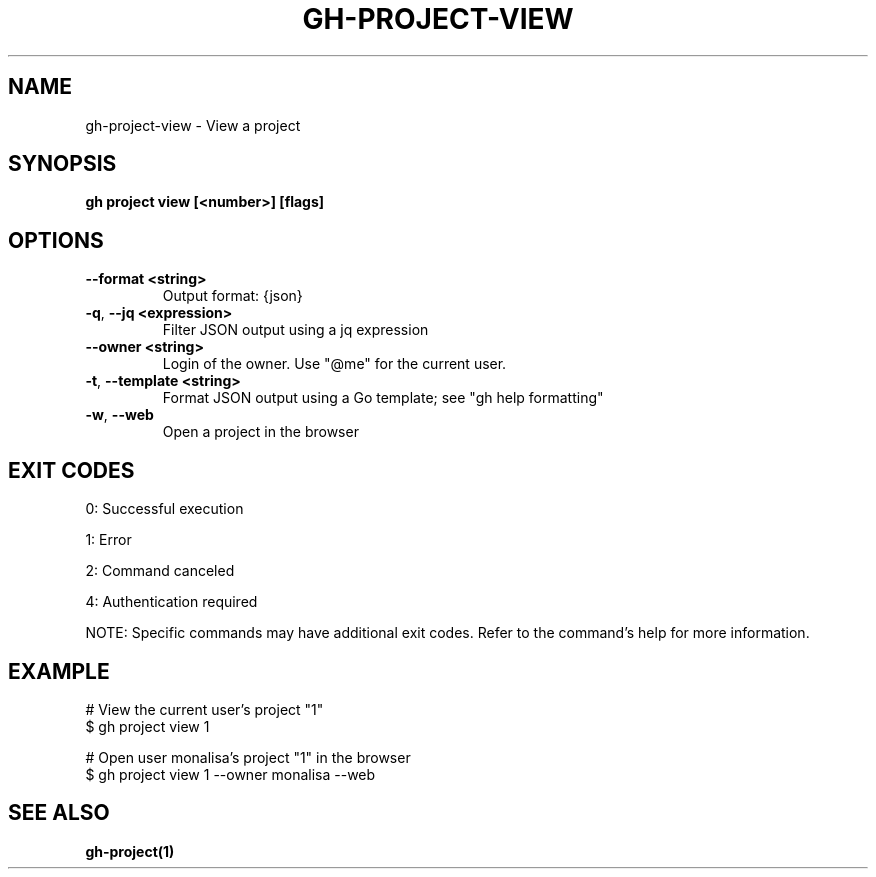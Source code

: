 .nh
.TH "GH-PROJECT-VIEW" "1" "Oct 2025" "GitHub CLI 2.81.0" "GitHub CLI manual"

.SH NAME
gh-project-view - View a project


.SH SYNOPSIS
\fBgh project view [<number>] [flags]\fR


.SH OPTIONS
.TP
\fB--format\fR \fB<string>\fR
Output format: {json}

.TP
\fB-q\fR, \fB--jq\fR \fB<expression>\fR
Filter JSON output using a jq expression

.TP
\fB--owner\fR \fB<string>\fR
Login of the owner. Use "@me" for the current user.

.TP
\fB-t\fR, \fB--template\fR \fB<string>\fR
Format JSON output using a Go template; see "gh help formatting"

.TP
\fB-w\fR, \fB--web\fR
Open a project in the browser


.SH EXIT CODES
0: Successful execution

.PP
1: Error

.PP
2: Command canceled

.PP
4: Authentication required

.PP
NOTE: Specific commands may have additional exit codes. Refer to the command's help for more information.


.SH EXAMPLE
.EX
# View the current user's project "1"
$ gh project view 1

# Open user monalisa's project "1" in the browser
$ gh project view 1 --owner monalisa --web

.EE


.SH SEE ALSO
\fBgh-project(1)\fR
